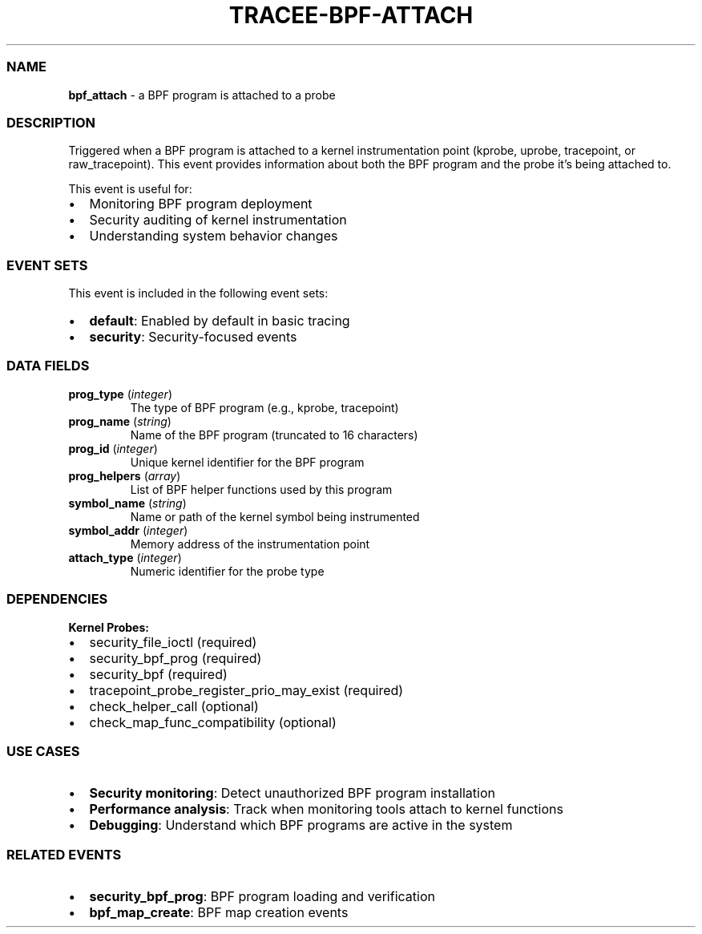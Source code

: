 .\" Automatically generated by Pandoc 3.1.12.1
.\"
.TH "TRACEE\-BPF\-ATTACH" "1" "" "" "Tracee Event Manual"
.SS NAME
\f[B]bpf_attach\f[R] \- a BPF program is attached to a probe
.SS DESCRIPTION
Triggered when a BPF program is attached to a kernel instrumentation
point (kprobe, uprobe, tracepoint, or raw_tracepoint).
This event provides information about both the BPF program and the probe
it\[cq]s being attached to.
.PP
This event is useful for:
.IP \[bu] 2
Monitoring BPF program deployment
.IP \[bu] 2
Security auditing of kernel instrumentation
.IP \[bu] 2
Understanding system behavior changes
.SS EVENT SETS
This event is included in the following event sets:
.IP \[bu] 2
\f[B]default\f[R]: Enabled by default in basic tracing
.IP \[bu] 2
\f[B]security\f[R]: Security\-focused events
.SS DATA FIELDS
.TP
\f[B]prog_type\f[R] (\f[I]integer\f[R])
The type of BPF program (e.g., kprobe, tracepoint)
.TP
\f[B]prog_name\f[R] (\f[I]string\f[R])
Name of the BPF program (truncated to 16 characters)
.TP
\f[B]prog_id\f[R] (\f[I]integer\f[R])
Unique kernel identifier for the BPF program
.TP
\f[B]prog_helpers\f[R] (\f[I]array\f[R])
List of BPF helper functions used by this program
.TP
\f[B]symbol_name\f[R] (\f[I]string\f[R])
Name or path of the kernel symbol being instrumented
.TP
\f[B]symbol_addr\f[R] (\f[I]integer\f[R])
Memory address of the instrumentation point
.TP
\f[B]attach_type\f[R] (\f[I]integer\f[R])
Numeric identifier for the probe type
.SS DEPENDENCIES
\f[B]Kernel Probes:\f[R]
.IP \[bu] 2
security_file_ioctl (required)
.IP \[bu] 2
security_bpf_prog (required)
.IP \[bu] 2
security_bpf (required)
.IP \[bu] 2
tracepoint_probe_register_prio_may_exist (required)
.IP \[bu] 2
check_helper_call (optional)
.IP \[bu] 2
check_map_func_compatibility (optional)
.SS USE CASES
.IP \[bu] 2
\f[B]Security monitoring\f[R]: Detect unauthorized BPF program
installation
.IP \[bu] 2
\f[B]Performance analysis\f[R]: Track when monitoring tools attach to
kernel functions
.IP \[bu] 2
\f[B]Debugging\f[R]: Understand which BPF programs are active in the
system
.SS RELATED EVENTS
.IP \[bu] 2
\f[B]security_bpf_prog\f[R]: BPF program loading and verification
.IP \[bu] 2
\f[B]bpf_map_create\f[R]: BPF map creation events
